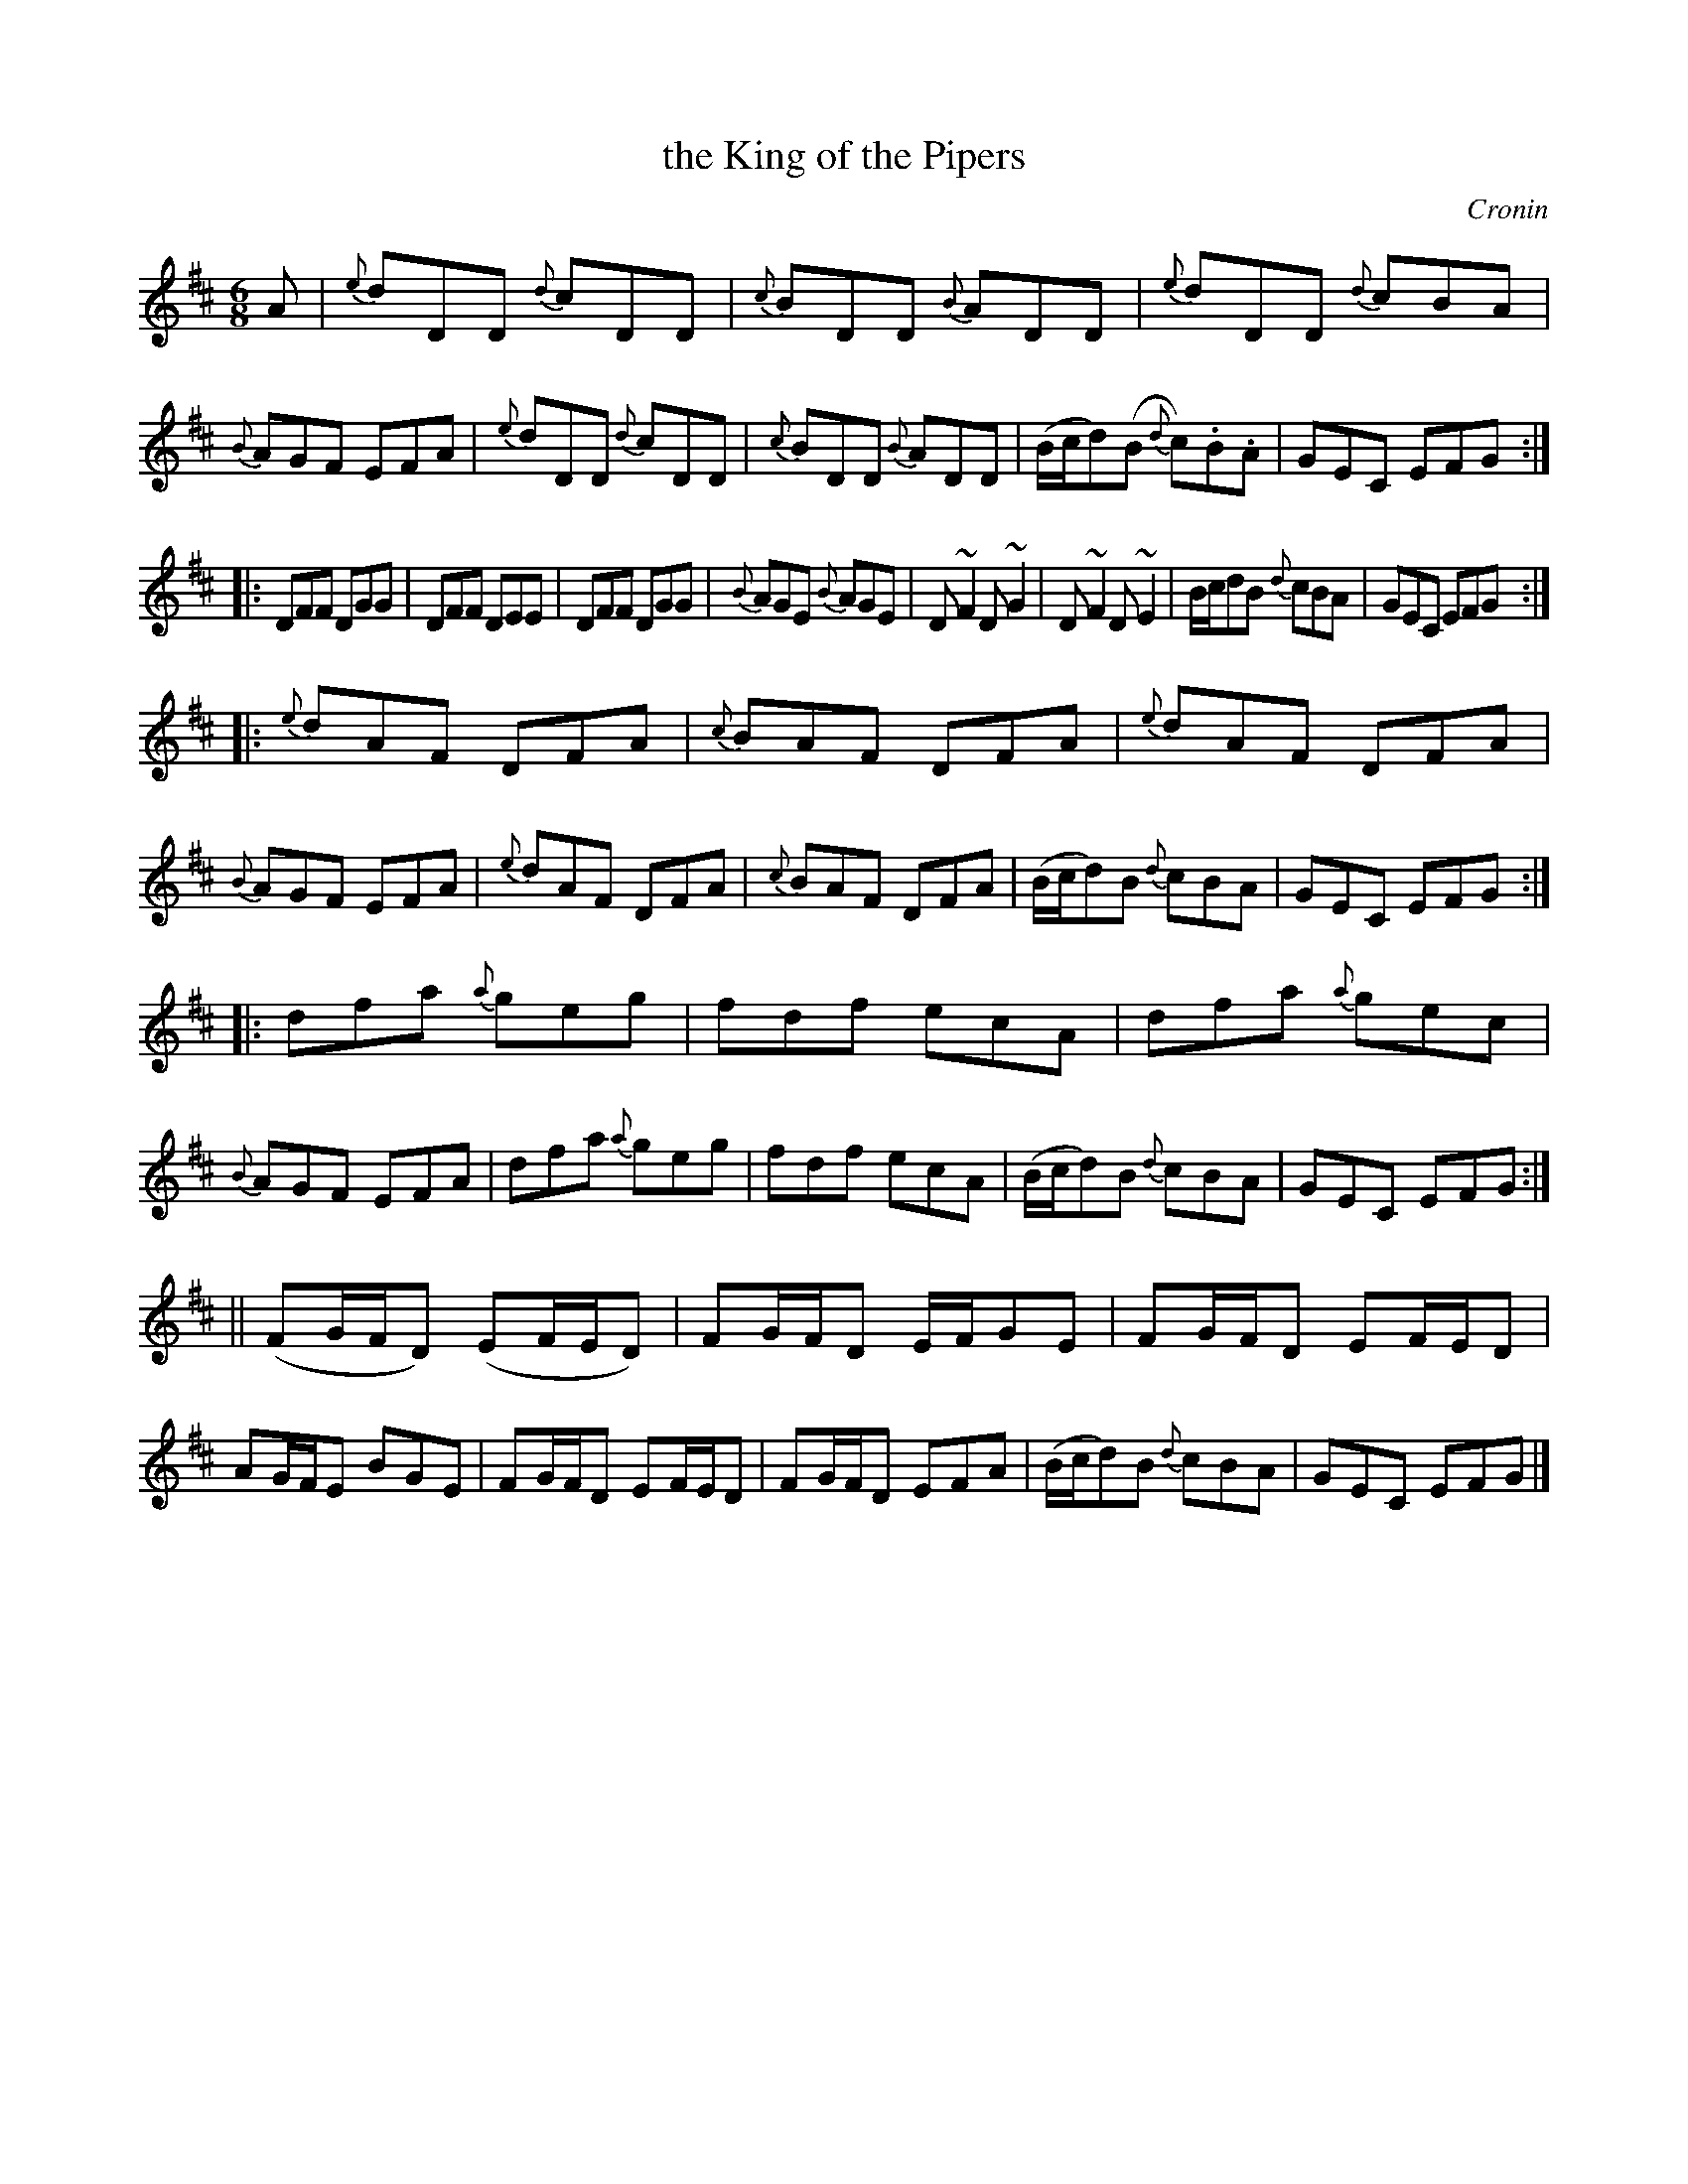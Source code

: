 X: 702
T: the King of the Pipers
B: O'Neill's 1850 #702
O: Cronin
Z: A. LEE WORMAN
N: Why isn't the 5th strain repeated?
M: 6/8
L: 1/8
K: D
A |\
{e}dDD {d}cDD | {c}BDD {B}ADD | {e}dDD {d}cBA | {B}AGF EFA |\
{e}dDD {d}cDD | {c}BDD {B}ADD | (B/c/d)(B {d}c).B.A | GEC EFG :|
|:\
DFF DGG | DFF DEE | DFF DGG | {B}AGE {B}AGE |\
D~F2 D~G2 | D~F2 D~E2 | B/c/dB {d}cBA | GEC EFG :|
|:\
{e}dAF DFA | {c}BAF DFA | {e}dAF DFA | {B}AGF EFA |\
{e}dAF DFA | {c}BAF DFA | (B/c/d)B {d}cBA | GEC EFG :|
|:\
dfa {a}geg | fdf ecA | dfa {a}gec | {B}AGF EFA |\
dfa {a}geg | fdf ecA | (B/c/d)B {d}cBA | GEC EFG :|
||\
(FG/F/D) (EF/E/D) | FG/F/D E/F/GE | FG/F/D EF/E/D | AG/F/E BGE |\
FG/F/D EF/E/D | FG/F/D EFA | (B/c/d)B {d}cBA | GEC EFG |]
